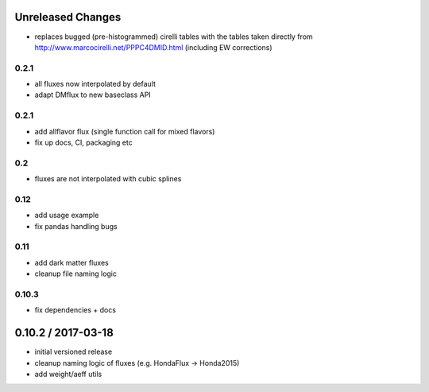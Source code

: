 Unreleased Changes
------------------

* replaces bugged (pre-histogrammed) cirelli tables with the tables
  taken directly from http://www.marcocirelli.net/PPPC4DMID.html
  (including EW corrections)

0.2.1
=====
* all fluxes now interpolated by default
* adapt DMflux to new baseclass API

0.2.1
=====
* add allflavor flux (single function call for mixed flavors)
* fix up docs, CI, packaging etc

0.2
===
* fluxes are not interpolated with cubic splines

0.12
====
* add usage example
* fix pandas handling bugs

0.11
====
* add dark matter fluxes
* cleanup file naming logic

0.10.3
======
* fix dependencies + docs

0.10.2 / 2017-03-18
------------------
* initial versioned release
* cleanup naming logic of fluxes (e.g. HondaFlux -> Honda2015)
* add weight/aeff utils
